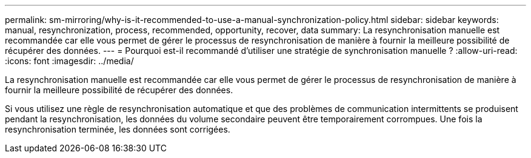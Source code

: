 ---
permalink: sm-mirroring/why-is-it-recommended-to-use-a-manual-synchronization-policy.html 
sidebar: sidebar 
keywords: manual, resynchronization, process, recommended, opportunity, recover, data 
summary: La resynchronisation manuelle est recommandée car elle vous permet de gérer le processus de resynchronisation de manière à fournir la meilleure possibilité de récupérer des données. 
---
= Pourquoi est-il recommandé d'utiliser une stratégie de synchronisation manuelle ?
:allow-uri-read: 
:icons: font
:imagesdir: ../media/


[role="lead"]
La resynchronisation manuelle est recommandée car elle vous permet de gérer le processus de resynchronisation de manière à fournir la meilleure possibilité de récupérer des données.

Si vous utilisez une règle de resynchronisation automatique et que des problèmes de communication intermittents se produisent pendant la resynchronisation, les données du volume secondaire peuvent être temporairement corrompues. Une fois la resynchronisation terminée, les données sont corrigées.
